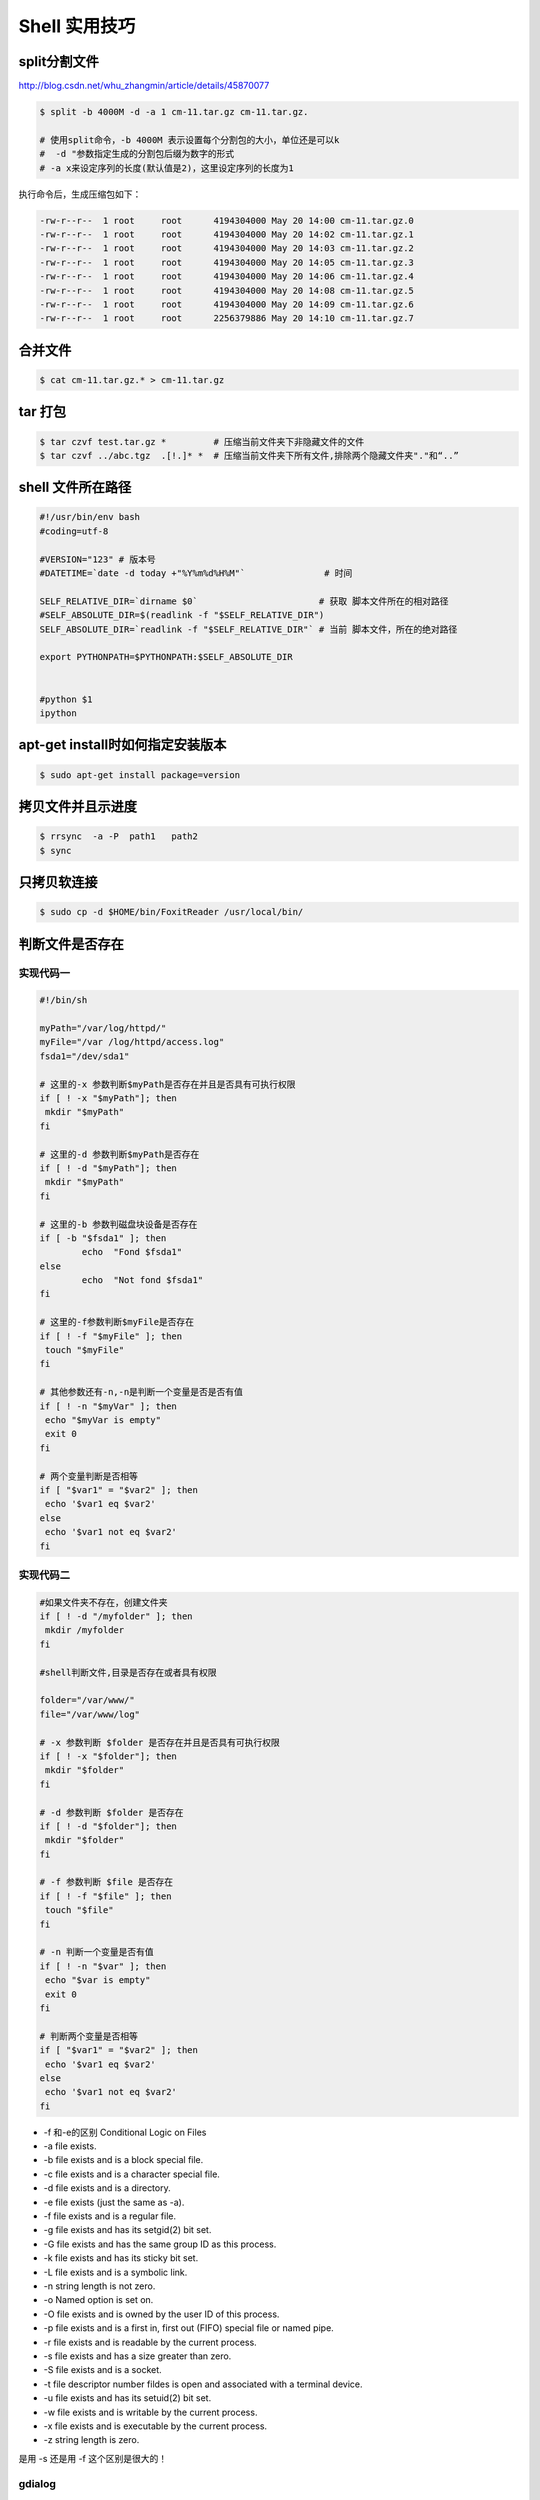 ##############
Shell 实用技巧
##############

split分割文件
-------------

http://blog.csdn.net/whu_zhangmin/article/details/45870077

.. code-block:: bash

    $ split -b 4000M -d -a 1 cm-11.tar.gz cm-11.tar.gz.

    # 使用split命令，-b 4000M 表示设置每个分割包的大小，单位还是可以k
    #  -d "参数指定生成的分割包后缀为数字的形式
    # -a x来设定序列的长度(默认值是2)，这里设定序列的长度为1



执行命令后，生成压缩包如下：

.. code:: 

    -rw-r--r--  1 root     root      4194304000 May 20 14:00 cm-11.tar.gz.0
    -rw-r--r--  1 root     root      4194304000 May 20 14:02 cm-11.tar.gz.1
    -rw-r--r--  1 root     root      4194304000 May 20 14:03 cm-11.tar.gz.2
    -rw-r--r--  1 root     root      4194304000 May 20 14:05 cm-11.tar.gz.3
    -rw-r--r--  1 root     root      4194304000 May 20 14:06 cm-11.tar.gz.4
    -rw-r--r--  1 root     root      4194304000 May 20 14:08 cm-11.tar.gz.5
    -rw-r--r--  1 root     root      4194304000 May 20 14:09 cm-11.tar.gz.6
    -rw-r--r--  1 root     root      2256379886 May 20 14:10 cm-11.tar.gz.7


合并文件
--------


.. code-block:: bash

    $ cat cm-11.tar.gz.* > cm-11.tar.gz



tar 打包
---------------

.. code-block:: bash

    $ tar czvf test.tar.gz *         # 压缩当前文件夹下非隐藏文件的文件
    $ tar czvf ../abc.tgz  .[!.]* *  # 压缩当前文件夹下所有文件,排除两个隐藏文件夹"."和“..”

shell 文件所在路径
----------------------------

.. code-block:: sh

    #!/usr/bin/env bash
    #coding=utf-8

    #VERSION="123" # 版本号   
    #DATETIME=`date -d today +"%Y%m%d%H%M"`               # 时间

    SELF_RELATIVE_DIR=`dirname $0`                       # 获取 脚本文件所在的相对路径
    #SELF_ABSOLUTE_DIR=$(readlink -f "$SELF_RELATIVE_DIR")
    SELF_ABSOLUTE_DIR=`readlink -f "$SELF_RELATIVE_DIR"` # 当前 脚本文件，所在的绝对路径

    export PYTHONPATH=$PYTHONPATH:$SELF_ABSOLUTE_DIR


    #python $1
    ipython 



apt-get install时如何指定安装版本
-----------------------------------

.. code-block:: sh

    $ sudo apt-get install package=version

拷贝文件并且示进度
---------------------

.. code-block:: sh

    $ rrsync  -a -P  path1   path2
    $ sync


只拷贝软连接
-----------------

.. code-block:: sh

    $ sudo cp -d $HOME/bin/FoxitReader /usr/local/bin/ 


判断文件是否存在
-----------------

实现代码一
~~~~~~~~~~

.. code-block:: sh

        #!/bin/sh
         
        myPath="/var/log/httpd/"
        myFile="/var /log/httpd/access.log"
        fsda1="/dev/sda1"
         
        # 这里的-x 参数判断$myPath是否存在并且是否具有可执行权限
        if [ ! -x "$myPath"]; then
         mkdir "$myPath"
        fi

        # 这里的-d 参数判断$myPath是否存在
        if [ ! -d "$myPath"]; then
         mkdir "$myPath"
        fi

        # 这里的-b 参数判磁盘块设备是否存在
        if [ -b "$fsda1" ]; then
                echo  "Fond $fsda1"
        else
                echo  "Not fond $fsda1"
        fi
         
        # 这里的-f参数判断$myFile是否存在
        if [ ! -f "$myFile" ]; then
         touch "$myFile"
        fi

        # 其他参数还有-n,-n是判断一个变量是否是否有值
        if [ ! -n "$myVar" ]; then
         echo "$myVar is empty"
         exit 0
        fi
         
        # 两个变量判断是否相等
        if [ "$var1" = "$var2" ]; then
         echo '$var1 eq $var2'
        else
         echo '$var1 not eq $var2'
        fi


实现代码二
~~~~~~~~~~

.. code-block:: sh

         
        #如果文件夹不存在，创建文件夹
        if [ ! -d "/myfolder" ]; then
         mkdir /myfolder
        fi
         
        #shell判断文件,目录是否存在或者具有权限
         
        folder="/var/www/"
        file="/var/www/log"
         
        # -x 参数判断 $folder 是否存在并且是否具有可执行权限
        if [ ! -x "$folder"]; then
         mkdir "$folder"
        fi
         
        # -d 参数判断 $folder 是否存在
        if [ ! -d "$folder"]; then
         mkdir "$folder"
        fi
         
        # -f 参数判断 $file 是否存在
        if [ ! -f "$file" ]; then
         touch "$file"
        fi
         
        # -n 判断一个变量是否有值
        if [ ! -n "$var" ]; then
         echo "$var is empty"
         exit 0
        fi
         
        # 判断两个变量是否相等
        if [ "$var1" = "$var2" ]; then
         echo '$var1 eq $var2'
        else
         echo '$var1 not eq $var2'
        fi

* -f 和-e的区别  Conditional Logic on Files
* -a file exists.
* -b file exists and is a block special file.
* -c file exists and is a character special file.
* -d file exists and is a directory.
* -e file exists (just the same as -a).
* -f file exists and is a regular file.
* -g file exists and has its setgid(2) bit set.
* -G file exists and has the same group ID as this process.
* -k file exists and has its sticky bit set.
* -L file exists and is a symbolic link.
* -n string length is not zero.
* -o Named option is set on.
* -O file exists and is owned by the user ID of this process.
* -p file exists and is a first in, first out (FIFO) special file or named pipe.
* -r file exists and is readable by the current process.
* -s file exists and has a size greater than zero.
* -S file exists and is a socket.
* -t file descriptor number fildes is open and associated with a  terminal device.
* -u file exists and has its setuid(2) bit set.
* -w file exists and is writable by the current process.
* -x file exists and is executable by the current process.
* -z string length is zero.

是用 -s 还是用 -f 这个区别是很大的！


gdialog
~~~~~~~~~~

.. code-block:: sh


    #!/bin/bash

    #test the gDialog
    height=24
    width=80
    text="text"
    filename="/home/ocean/.bashrc"

    gdialog --title "testbox" --textbox "$filename" $(($height*4)) $width 
    gdialog --title "checklist" --checklist "$text" $height $width   2   "1" "aaaa" "on"  "2" "bbbb" "on" # list_height [tag text status]
    gdialog --title "infobox" --infobox "$text =========" $height $width
    gdialog --title "inputbox" --inputbox  "$text" $height $width "initial string" 
    gdialog --title "menu" --menu "$text" $height $width 2 "1" "aaaa" "2" "bbbb"    #menu_height [tag item]
    gdialog --title "msgbox" --msgbox "$text========" $height $width 
    gdialog --title "radiolist" --radiolist "$text" $height $width 2 "1" "aaaa" "on" "2" "bbbb" "off"
    gdialog --title "yesno" --yesno "$text" $height $widch



Linux平台下的service程序编写指南
~~~~~~~~~~~~~~~~~~~~~~~~~~~~~~~~~

C
    http://blog.csdn.net/gobitan/article/details/5903342
python
    http://blog.csdn.net/philip502/article/details/13511625
    https://stackoverflow.com/questions/4705564/python-script-as-linux-service-daemon

